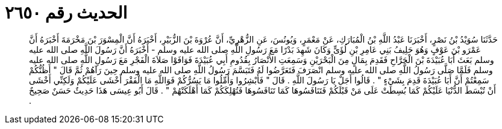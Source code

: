 
= الحديث رقم ٢٦٥٠

[quote.hadith]
حَدَّثَنَا سُوَيْدُ بْنُ نَصْرٍ، أَخْبَرَنَا عَبْدُ اللَّهِ بْنُ الْمُبَارَكِ، عَنْ مَعْمَرٍ، وَيُونُسَ، عَنِ الزُّهْرِيِّ، أَنَّ عُرْوَةَ بْنَ الزُّبَيْرِ، أَخْبَرَهُ أَنَّ الْمِسْوَرَ بْنَ مَخْرَمَةَ أَخْبَرَهُ أَنَّ عَمْرَو بْنَ عَوْفٍ وَهُوَ حَلِيفُ بَنِي عَامِرِ بْنِ لُؤَىٍّ وَكَانَ شَهِدَ بَدْرًا مَعَ رَسُولِ اللَّهِ صلى الله عليه وسلم - أَخْبَرَهُ أَنَّ رَسُولَ اللَّهِ صلى الله عليه وسلم بَعَثَ أَبَا عُبَيْدَةَ بْنَ الْجَرَّاحِ فَقَدِمَ بِمَالٍ مِنَ الْبَحْرَيْنِ وَسَمِعَتِ الأَنْصَارُ بِقُدُومِ أَبِي عُبَيْدَةَ فَوَافَوْا صَلاَةَ الْفَجْرِ مَعَ رَسُولِ اللَّهِ صلى الله عليه وسلم فَلَمَّا صَلَّى رَسُولُ اللَّهِ صلى الله عليه وسلم انْصَرَفَ فَتَعَرَّضُوا لَهُ فَتَبَسَّمَ رَسُولُ اللَّهِ صلى الله عليه وسلم حِينَ رَآهُمْ ثُمَّ قَالَ ‏"‏ أَظُنُّكُمْ سَمِعْتُمْ أَنَّ أَبَا عُبَيْدَةَ قَدِمَ بِشَيْءٍ ‏"‏ ‏.‏ قَالُوا أَجَلْ يَا رَسُولَ اللَّهِ ‏.‏ قَالَ ‏"‏ فَأَبْشِرُوا وَأَمِّلُوا مَا يَسُرُّكُمْ فَوَاللَّهِ مَا الْفَقْرَ أَخْشَى عَلَيْكُمْ وَلَكِنِّي أَخْشَى أَنْ تُبْسَطَ الدُّنْيَا عَلَيْكُمْ كَمَا بُسِطَتْ عَلَى مَنْ قَبْلَكُمْ فَتَنَافَسُوهَا كَمَا تَنَافَسُوهَا فَتُهْلِكَكُمْ كَمَا أَهْلَكَتْهُمْ ‏"‏ ‏.‏ قَالَ أَبُو عِيسَى هَذَا حَدِيثٌ حَسَنٌ صَحِيحٌ ‏.‏